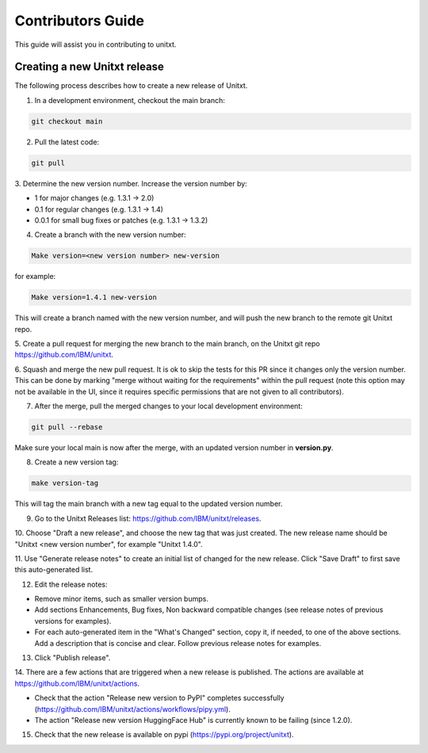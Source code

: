 =================
Contributors Guide
=================

This guide will assist you in contributing to unitxt.

Creating a new Unitxt release
---------------------

The following process describes how to create a new release of Unitxt.

1. In a development environment, checkout the main branch:

.. code-block:: console

    git checkout main

2. Pull the latest code:

.. code-block:: console

    git pull

3. Determine the new version number. Increase the version number
by:

- 1 for major changes (e.g. 1.3.1 -> 2.0)
- 0.1 for regular changes (e.g. 1.3.1 -> 1.4)
- 0.0.1 for small bug fixes or patches (e.g. 1.3.1 -> 1.3.2)

4. Create a branch with the new version number:

.. code-block:: console

    Make version=<new version number> new-version

for example:

.. code-block:: console

    Make version=1.4.1 new-version

This will create a branch named with the new version number,
and will push the new branch to the remote git Unitxt repo.

5. Create a pull request for merging the new branch to the main branch, on the
Unitxt git repo https://github.com/IBM/unitxt.

6. Squash and merge the new pull request. It is ok to skip the tests for this PR since it changes only the
version number. This can be done by marking "merge without waiting for the requirements" within the
pull request
(note this option may not be available in the UI, since it requires specific permissions that are not given to all contributors).

7. After the merge, pull the merged changes to your local development environment:


.. code-block:: console

    git pull --rebase

Make sure your local main is now after the merge, with an updated version number in **version.py**.

8. Create a new version tag:

.. code-block:: console

    make version-tag

This will tag the main branch with a new tag equal to the updated version number.

9. Go to the Unitxt Releases list: https://github.com/IBM/unitxt/releases.

10. Choose "Draft a new release", and choose the new tag that was just created.
The new release name should be "Unitxt <new version number", for example "Unitxt 1.4.0".

11. Use "Generate release notes" to create an initial list of changed for the new release.
Click "Save Draft" to first save this auto-generated list.

12. Edit the release notes:

- Remove minor items, such as smaller version bumps.
- Add sections Enhancements, Bug fixes, Non backward compatible changes (see release notes of previous versions for examples).
- For each auto-generated item in the "What's Changed" section, copy it, if needed, to one of the above sections.
  Add a description that is concise and clear. Follow previous release notes for examples.

13. Click "Publish release".

14. There are a few actions that are triggered when a new release is published.
The actions are available at https://github.com/IBM/unitxt/actions.

- Check that the action "Release new version to PyPI" completes successfully
  (https://github.com/IBM/unitxt/actions/workflows/pipy.yml).
- The action "Release new version HuggingFace Hub" is currently known to be failing (since 1.2.0).

15. Check that the new release is available on pypi (https://pypi.org/project/unitxt).

